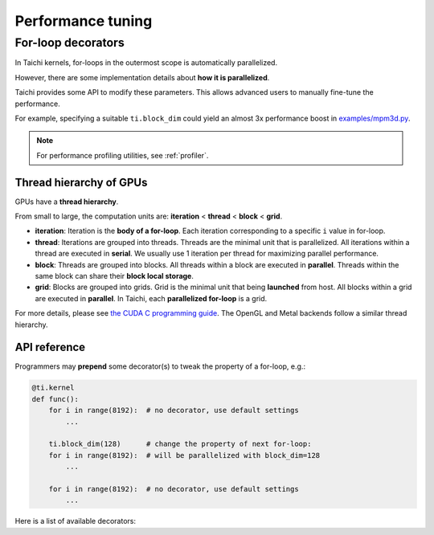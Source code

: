 
Performance tuning
==================

For-loop decorators
-------------------

In Taichi kernels, for-loops in the outermost scope is automatically parallelized.

However, there are some implementation details about **how it is parallelized**.

Taichi provides some API to modify these parameters.
This allows advanced users to manually fine-tune the performance.

For example, specifying a suitable ``ti.block_dim`` could yield an almost 3x performance boost in `examples/mpm3d.py <https://github.com/taichi-dev/taichi/blob/master/examples/mpm3d.py>`_.

.. note::

   For performance profiling utilities, see :ref:`profiler`.

Thread hierarchy of GPUs
************************

GPUs have a **thread hierarchy**.

From small to large, the computation units are:
**iteration** < **thread** < **block** < **grid**.

- **iteration**:
  Iteration is the **body of a for-loop**.
  Each iteration corresponding to a specific ``i`` value in for-loop.

- **thread**:
  Iterations are grouped into threads.
  Threads are the minimal unit that is parallelized.
  All iterations within a thread are executed in **serial**.
  We usually use 1 iteration per thread for maximizing parallel performance.

- **block**:
  Threads are grouped into blocks.
  All threads within a block are executed in **parallel**.
  Threads within the same block can share their **block local storage**.

- **grid**:
  Blocks are grouped into grids.
  Grid is the minimal unit that being **launched** from host.
  All blocks within a grid are executed in **parallel**.
  In Taichi, each **parallelized for-loop** is a grid.

For more details, please see `the CUDA C programming guide <https://docs.nvidia.com/cuda/cuda-c-programming-guide/index.html#thread-hierarchy>`_. The OpenGL and Metal backends follow a similar thread hierarchy.

API reference
*************

Programmers may **prepend** some decorator(s) to tweak the property of a for-loop, e.g.:

.. code-block:: python

    @ti.kernel
    def func():
        for i in range(8192):  # no decorator, use default settings
            ...

        ti.block_dim(128)      # change the property of next for-loop:
        for i in range(8192):  # will be parallelized with block_dim=128
            ...

        for i in range(8192):  # no decorator, use default settings
            ...


Here is a list of available decorators:


.. function:: ti.block_dim(n)

    :parameter n: (int) threads per block / block dimension

    Specify the **threads per block** of the next parallel for-loop.


    .. note::

        The argument ``n`` must be a power-of-two for now.
